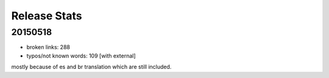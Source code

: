 Release Stats
=============

20150518
--------

- broken links: 288
- typos/not known words: 109 [with external]

mostly because of es and br translation which are still included.
